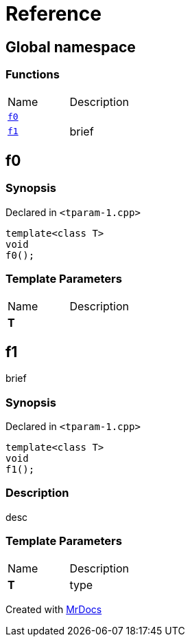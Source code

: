 = Reference
:mrdocs:

[#index]
== Global namespace

=== Functions

[cols=2]
|===
| Name
| Description
| link:#f0[`f0`] 
| 
| link:#f1[`f1`] 
| brief
|===

[#f0]
== f0

=== Synopsis

Declared in `&lt;tparam&hyphen;1&period;cpp&gt;`

[source,cpp,subs="verbatim,replacements,macros,-callouts"]
----
template&lt;class T&gt;
void
f0();
----

=== Template Parameters

[cols=2]
|===
| Name
| Description
| *T*
| 
|===

[#f1]
== f1

brief

=== Synopsis

Declared in `&lt;tparam&hyphen;1&period;cpp&gt;`

[source,cpp,subs="verbatim,replacements,macros,-callouts"]
----
template&lt;class T&gt;
void
f1();
----

=== Description

desc

=== Template Parameters

[cols=2]
|===
| Name
| Description
| *T*
| type
|===


[.small]#Created with https://www.mrdocs.com[MrDocs]#
